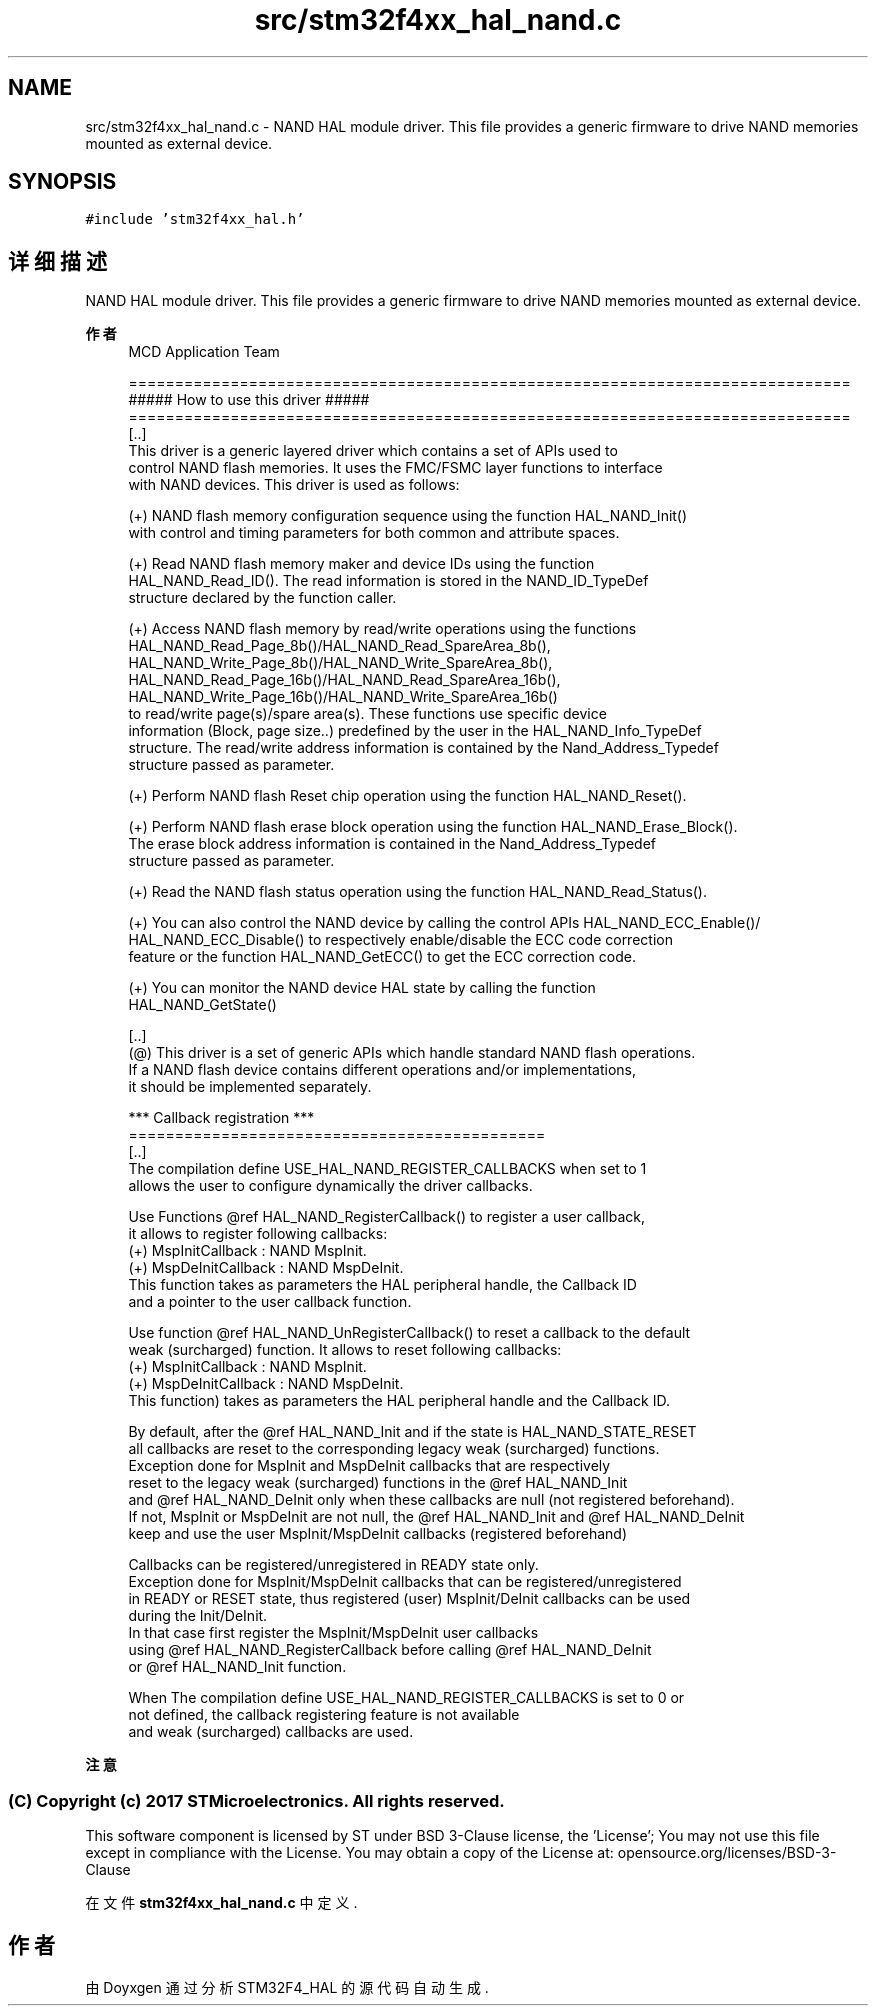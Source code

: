 .TH "src/stm32f4xx_hal_nand.c" 3 "2020年 八月 7日 星期五" "Version 1.24.0" "STM32F4_HAL" \" -*- nroff -*-
.ad l
.nh
.SH NAME
src/stm32f4xx_hal_nand.c \- NAND HAL module driver\&. This file provides a generic firmware to drive NAND memories mounted as external device\&.  

.SH SYNOPSIS
.br
.PP
\fC#include 'stm32f4xx_hal\&.h'\fP
.br

.SH "详细描述"
.PP 
NAND HAL module driver\&. This file provides a generic firmware to drive NAND memories mounted as external device\&. 


.PP
\fB作者\fP
.RS 4
MCD Application Team 
.PP
.nf
==============================================================================
                       ##### How to use this driver #####
==============================================================================    
  [..]
    This driver is a generic layered driver which contains a set of APIs used to 
    control NAND flash memories. It uses the FMC/FSMC layer functions to interface 
    with NAND devices. This driver is used as follows:
  
    (+) NAND flash memory configuration sequence using the function HAL_NAND_Init() 
        with control and timing parameters for both common and attribute spaces.
          
    (+) Read NAND flash memory maker and device IDs using the function
        HAL_NAND_Read_ID(). The read information is stored in the NAND_ID_TypeDef 
        structure declared by the function caller. 
      
    (+) Access NAND flash memory by read/write operations using the functions
        HAL_NAND_Read_Page_8b()/HAL_NAND_Read_SpareArea_8b(), 
        HAL_NAND_Write_Page_8b()/HAL_NAND_Write_SpareArea_8b(),
        HAL_NAND_Read_Page_16b()/HAL_NAND_Read_SpareArea_16b(), 
        HAL_NAND_Write_Page_16b()/HAL_NAND_Write_SpareArea_16b()
        to read/write page(s)/spare area(s). These functions use specific device 
        information (Block, page size..) predefined by the user in the HAL_NAND_Info_TypeDef 
        structure. The read/write address information is contained by the Nand_Address_Typedef
        structure passed as parameter.
      
    (+) Perform NAND flash Reset chip operation using the function HAL_NAND_Reset().
      
    (+) Perform NAND flash erase block operation using the function HAL_NAND_Erase_Block().
        The erase block address information is contained in the Nand_Address_Typedef 
        structure passed as parameter.
  
    (+) Read the NAND flash status operation using the function HAL_NAND_Read_Status().
      
    (+) You can also control the NAND device by calling the control APIs HAL_NAND_ECC_Enable()/
        HAL_NAND_ECC_Disable() to respectively enable/disable the ECC code correction
        feature or the function HAL_NAND_GetECC() to get the ECC correction code. 
     
    (+) You can monitor the NAND device HAL state by calling the function
        HAL_NAND_GetState()  

  [..]
    (@) This driver is a set of generic APIs which handle standard NAND flash operations.
        If a NAND flash device contains different operations and/or implementations, 
        it should be implemented separately.

  *** Callback registration ***
  =============================================
  [..]
    The compilation define  USE_HAL_NAND_REGISTER_CALLBACKS when set to 1
    allows the user to configure dynamically the driver callbacks.

    Use Functions @ref HAL_NAND_RegisterCallback() to register a user callback,
    it allows to register following callbacks:
      (+) MspInitCallback    : NAND MspInit.
      (+) MspDeInitCallback  : NAND MspDeInit.
    This function takes as parameters the HAL peripheral handle, the Callback ID
    and a pointer to the user callback function.

    Use function @ref HAL_NAND_UnRegisterCallback() to reset a callback to the default
    weak (surcharged) function. It allows to reset following callbacks:
      (+) MspInitCallback    : NAND MspInit.
      (+) MspDeInitCallback  : NAND MspDeInit.
    This function) takes as parameters the HAL peripheral handle and the Callback ID.

    By default, after the @ref HAL_NAND_Init and if the state is HAL_NAND_STATE_RESET
    all callbacks are reset to the corresponding legacy weak (surcharged) functions.
    Exception done for MspInit and MspDeInit callbacks that are respectively
    reset to the legacy weak (surcharged) functions in the @ref HAL_NAND_Init
    and @ref  HAL_NAND_DeInit only when these callbacks are null (not registered beforehand).
    If not, MspInit or MspDeInit are not null, the @ref HAL_NAND_Init and @ref HAL_NAND_DeInit
    keep and use the user MspInit/MspDeInit callbacks (registered beforehand)

    Callbacks can be registered/unregistered in READY state only.
    Exception done for MspInit/MspDeInit callbacks that can be registered/unregistered
    in READY or RESET state, thus registered (user) MspInit/DeInit callbacks can be used
    during the Init/DeInit.
    In that case first register the MspInit/MspDeInit user callbacks
    using @ref HAL_NAND_RegisterCallback before calling @ref HAL_NAND_DeInit
    or @ref HAL_NAND_Init function.

    When The compilation define USE_HAL_NAND_REGISTER_CALLBACKS is set to 0 or
    not defined, the callback registering feature is not available
    and weak (surcharged) callbacks are used.
.fi
.PP
.RE
.PP
\fB注意\fP
.RS 4
.RE
.PP
.SS "(C) Copyright (c) 2017 STMicroelectronics\&. All rights reserved\&."
.PP
This software component is licensed by ST under BSD 3-Clause license, the 'License'; You may not use this file except in compliance with the License\&. You may obtain a copy of the License at: opensource\&.org/licenses/BSD-3-Clause 
.PP
在文件 \fBstm32f4xx_hal_nand\&.c\fP 中定义\&.
.SH "作者"
.PP 
由 Doyxgen 通过分析 STM32F4_HAL 的 源代码自动生成\&.

